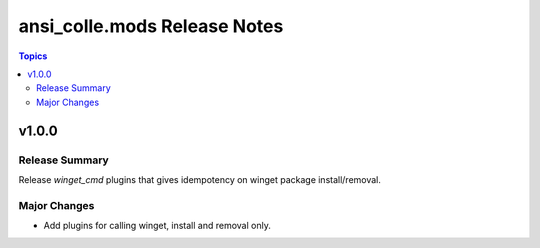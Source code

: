 =============================
ansi_colle.mods Release Notes
=============================

.. contents:: Topics


v1.0.0
======

Release Summary
---------------

Release `winget_cmd` plugins that gives idempotency on winget package install/removal.


Major Changes
-------------

- Add plugins for calling winget, install and removal only.
